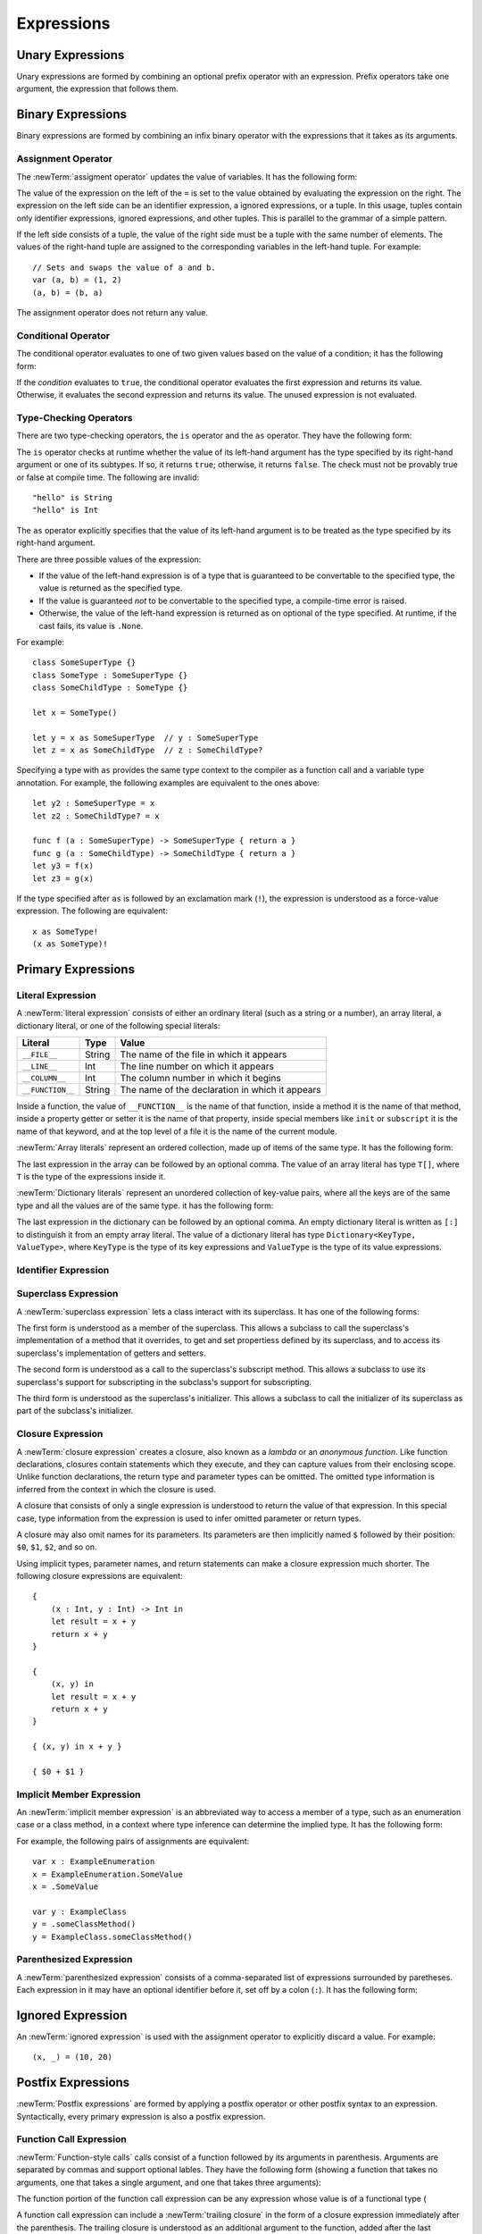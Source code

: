 Expressions
===========



.. write-me::

.. TODO: Intro prose goes here.

.. langref-grammar

    expr          ::= expr-basic
    expr          ::= expr-trailing-closure expr-cast?

    expr-basic    ::= expr-sequence expr-cast?

    expr-sequence ::= expr-unary expr-binary*


.. syntax-grammar::

    Grammar of an expression

    expression --> unary-expression binary-expressions-OPT
    expression-list --> expression | expression ``,`` expression-list

.. _Expressions_UnaryOperators:

Unary Expressions
-----------------

Unary expressions are formed by combining
an optional prefix operator with an expression.
Prefix operators take one argument,
the expression that follows them.

.. langref-grammar

    expr-unary   ::= operator-prefix* expr-postfix

.. syntax-grammar::

    Grammar of a unary expression

    unary-expression --> prefix-operators-OPT postfix-expression
    prefix-operators --> prefix-operator prefix-operators-OPT


.. _Expressions_BinaryOperators:

Binary Expressions
------------------

Binary expressions are formed by combining
an infix binary operator with the expressions that it takes
as its arguments.

.. write-me::

.. TODO: More intro prose goes here.

.. langref-grammar

    expr-binary ::= op-binary-or-ternary expr-unary expr-cast?
    op-binary-or-ternary ::= operator-binary
    op-binary-or-ternary ::= '='
    op-binary-or-ternary ::= '?'-infix expr-sequence ':'

.. syntax-grammar::

    Grammar of a binary expression

    binary-expression --> binary-operator unary-expression
    binary-expression --> assignment-operator unary-expression
    binary-expression --> conditional-operator unary-expression
    binary-expression --> type-checking-operator
    binary-expressions --> binary-expression binary-expressions-OPT

.. TODO: Give a list of the binary operators defined in the Swift stdlib.
    Then give a cross-reference to the Swift stdlib for more details.

.. NOTE: You have essentially expression sequences here, and within it are
   parts of the expressions.  We're calling them "expressions" even
   though they aren't what we ordinarily think of as expressions.  We
   have this two-phase thing where we do the expression sequence parsing
   which gives a rough parse tree.  Then after name binding we know
   operator precedence and we do a second phase of parsing that builds
   something that's a more traditional tree.

.. TODO: You're going to care about this if you're adding new operators --
   it's not a high priority.  We could probably loosely describe this
   process by saying that the parser handles it as a flat list and then
   applies the operator precedence to make a more typical parse tree.
   At some point, we will probably have to document the syntax around
   creating operators.  This may need to be discussed in the Language Guide
   in respect to the spacing rules -- ``x + y * z`` is diffirent than
   ``x + y* z``.

.. TODO: Give a list of the unary operators defined in the Swift stdlib.
    Then give a cross-reference to the Swift stdlib for more details.
    Table of operator, meaning, precedence, and associativity.
    Only the most commonly used ones?
    We can discuss them in some detail now, knowing that it could migrate
    to a proper Standar Library Reference book later.

Assignment Operator
~~~~~~~~~~~~~~~~~~~

The :newTerm:`assigment operator` updates the value of variables.
It has the following form:

.. syntax-outline::

   <#variable name#> = <#value#>

The value of the expression on the left of the ``=``
is set to the value obtained by evaluating the expression on the right.
The expression on the left side can be an
identifier expression, a ignored expressions, or a tuple.
In this usage, tuples contain only
identifier expressions, ignored expressions, and other tuples.
This is parallel to the grammar of a simple pattern.

.. TODO: Make sure Brian actually has something called a simple pattern
   in his discussion of for loops and var declarations.

If the left side consists of a tuple,
the value of the right side must be a tuple
with the same number of elements.
The values of the right-hand tuple
are assigned to the corresponding variables in the left-hand tuple.
For example: ::

    // Sets and swaps the value of a and b.
    var (a, b) = (1, 2)
    (a, b) = (b, a)

The assignment operator does not return any value.

.. langref-grammar

    op-binary-or-ternary ::= '='

.. syntax-grammar::

    Grammar of an assignment operator

    assignment-operator --> ``=``

.. _Expressions_ConditionalOperator:

Conditional Operator
~~~~~~~~~~~~~~~~~~~~

The conditional operator evaluates to one of two given values
based on the value of a condition;
it has the following form:

.. syntax-outline::

   <#condition#> ? <#expression used if true#> : <#expression used if false#>

If the *condition* evaluates to ``true``,
the conditional operator evaluates the first expression
and returns its value.
Otherwise, it evaluates the second expression
and returns its value.
The unused expression is not evaluated.

.. The REPL v1-28 allows nesting such as true ? false ? 10 : 20 : 2
   which parses as true ? (false ? 10 : 20) : 2 -- the parens are optional --
   but that's a really bad idea if you want your code to be readable.

.. langref-grammar

    op-binary-or-ternary ::= '?'-infix expr-sequence ':'

.. syntax-grammar::

    Grammar of a conditional operator

    conditional-operator --> ``?`` expression ``:``

.. _Expressions_Type-CastingOperators:

Type-Checking Operators
~~~~~~~~~~~~~~~~~~~~~~~

There are two type-checking operators,
the ``is`` operator and the ``as`` operator.
They have the following form:

.. syntax-outline::

   <#variable#> is <#type>
   <#variable#> as <#type>
   <#variable#> as <#type>!

The ``is`` operator checks at runtime
whether the value of its left-hand argument
has the type specified by its right-hand argument
or one of its subtypes.
If so, it returns ``true``; otherwise, it returns ``false``.
The check must not be provably true or false at compile time.
The following are invalid: ::

    "hello" is String
    "hello" is Int

.. See also <rdar://problem/16639705> Proveably true/false "is" expressions should be a warning, not an error

The ``as`` operator explicitly specifies
that the value of its left-hand argument
is to be treated as the type specified
by its right-hand argument.

There are three possible values of the expression:

* If the value of the left-hand expression
  is of a type that is guaranteed to be convertable
  to the specified type,
  the value is returned as the specified type.

* If the value is guaranteed *not* to be convertable
  to the specified type,
  a compile-time error is raised.

* Otherwise, the value of the left-hand expression
  is returned as on optional of the type specified.
  At runtime, if the cast fails, its value is ``.None``.

.. TODO: List the exact rules for above.
   It seems like conversion to a supertype always works,
   conversion to a subtype sometimes works,
   and other conversions always fail.

For example: ::

    class SomeSuperType {}
    class SomeType : SomeSuperType {}
    class SomeChildType : SomeType {}

    let x = SomeType()

    let y = x as SomeSuperType  // y : SomeSuperType
    let z = x as SomeChildType  // z : SomeChildType?

Specifying a type with ``as`` provides the same type context
to the compiler as a function call and a variable type annotation.
For example, the following examples
are equivalent to the ones above: ::

    let y2 : SomeSuperType = x
    let z2 : SomeChildType? = x

    func f (a : SomeSuperType) -> SomeSuperType { return a }
    func g (a : SomeChildType) -> SomeChildType { return a }
    let y3 = f(x)
    let z3 = g(x)

If the type specified after ``as``
is followed by an exclamation mark (``!``),
the expression is understood as a force-value expression.
The following are equivalent: ::

    x as SomeType!
    (x as SomeType)!

.. TODO: Use test-code directive for the above code listings.

.. langref-grammar

    expr-cast ::= 'is' type
    expr-cast ::= 'as' type

.. syntax-grammar::

    Grammar of a type-checking operator

    type-checking-operator --> ``is`` type
    type-checking-operator --> ``as`` type ``!``-OPT

.. _Expressions_PrimaryExpressions:

Primary Expressions
-------------------

.. write-me::

.. TODO: Intro prose goes here.

.. The most common expression type
   Used to build up more complex expressions
   Not made up of sub-expressions

.. NOTE: Ignoring the expr-call-suffix? bit like this

    a.closure { return 0 } onError { println("error") }

    This is going away along with all of the other selector stuff.

.. langref-grammar

    expr-primary  ::= expr-literal
    expr-primary  ::= expr-identifier
    expr-primary  ::= expr-super
    expr-primary  ::= expr-closure
    expr-primary  ::= expr-anon-closure-arg
    expr-primary  ::= expr-paren
    expr-primary  ::= expr-delayed-identifier

.. syntax-grammar::

    Grammar of a primary expression

    primary-expression --> literal-expression
    primary-expression --> identifier-expression
    primary-expression --> superclass-expression
    primary-expression --> closure-expression
    primary-expression --> anonymous-closure-argument
    primary-expression --> parenthesized-expression
    primary-expression --> implicit-member-expression
    primary-expression --> ignored-expression

.. NOTE: One reason for breaking primary expressions out of postfix
   expressions is for exposition -- it makes it easier to organize the
   prose surrounding the production rules.

.. _Expressions_LiteralExpression:

Literal Expression
~~~~~~~~~~~~~~~~~~

A :newTerm:`literal expression` consists of
either an ordinary literal (such as a string or a number),
an array literal,
a dictionary literal,
or one of the following special literals:

================    ======  ===============================================
Literal             Type    Value
================    ======  ===============================================
``__FILE__``        String  The name of the file in which it appears
``__LINE__``        Int     The line number on which it appears
``__COLUMN__``      Int     The column number in which it begins
``__FUNCTION__``    String  The name of the declaration in which it appears
================    ======  ===============================================

Inside a function,
the value of ``__FUNCTION__`` is the name of that function,
inside a method it is the name of that method,
inside a property getter or setter it is the name of that property,
inside special members like ``init`` or ``subscript`` it is the name of that keyword,
and at the top level of a file it is the name of the current module.

:newTerm:`Array literals` represent an ordered collection,
made up of items of the same type.
It has the following form:

.. syntax-outline::

   [<#value 1#>, <#value 2#>, <#...#>]

.. TODO: Decide on usage of <#...#> throughout the reference.

The last expression in the array can be followed by an optional comma.
The value of an array literal has type ``T[]``,
where ``T`` is the type of the expressions inside it.

:newTerm:`Dictionary literals` represent an unordered collection of key-value pairs,
where all the keys are of the same type
and all the values are of the same type.
it has the following form:

.. syntax-outline::

   [<#key 1#>: <#value 1#>, <#key 2#>: <#value 2#>, <#...#>]

The last expression in the dictionary can be followed by an optional comma.
An empty dictionary literal is written as ``[:]``
to distinguish it from an empty array literal.
The value of a dictionary literal has type ``Dictionary<KeyType, ValueType>``,
where ``KeyType`` is the type of its key expressions
and ``ValueType`` is the type of its value expressions.

.. langref-grammar

    expr-literal ::= integer_literal
    expr-literal ::= floating_literal
    expr-literal ::= character_literal
    expr-literal ::= string_literal
    expr-literal ::= '__FILE__'
    expr-literal ::= '__LINE__'
    expr-literal ::= '__COLUMN__'

.. syntax-grammar::

    Grammar of a literal expression

    literal-expression --> literal
    literal-expression --> array-expression | dictionary-expression
    literal-expression --> ``__FILE__`` | ``__LINE__`` | ``__COLUMN__`` | ``__FUNCTION__``

    array-expression --> ``[`` array-expression-items-OPT ``]``
	array-expression-items --> array-expression-item ``,``-OPT | array-expression-item ``,`` array-expression-items
	array-expression-item --> expression

	dictionary-expression --> ``[`` dictionary-expression-items ``]`` | empty-dictionary-expression
	empty-dictionary-expression --> ``[`` ``:`` ``]``
	dictionary-expression-items --> dictionary-expression-item ``,``-OPT | dictionary-expression-item ``,`` dictionary-expression-items
	dictionary-expression-item --> expression ``:`` expression


.. _Expressions_IdentifierExpression:

Identifier Expression
~~~~~~~~~~~~~~~~~~~~~

.. write-me::

.. TODO: Intro prose goes here.

.. langref-grammar

    expr-identifier ::= identifier generic-args?

.. syntax-grammar::

    Grammar of an identifier expression

    identifier-expression --> identifier generic-argument-clause-OPT

.. TODO: [Contributor 6004] notes: Arbitrary identifiers cannot have generic arguments, only those in a type context. (We do have to do some magic to determine what might be a type context.)

.. TODO: Discuss in prose: The LangRef has a subsection called 'Generic Disambiguation',
    the contents of which may or may not need to appear here.

.. _Expressions_SuperclassExpression:

Superclass Expression
~~~~~~~~~~~~~~~~~~~~~

A :newTerm:`superclass expression` lets a class
interact with its superclass.
It has one of the following forms:

.. syntax-outline::

   super.<#member name#>
   super[<#subscript index#>]
   super.init

The first form is understood as a member of the superclass.
This allows a subclass to call the superclass's
implementation of a method that it overrides,
to get and set propertiess defined by its superclass,
and to access its superclass's implementation of getters and setters.

.. TR: Confirm the above about properties.

The second form is understood as a call
to the superclass's subscript method.
This allows a subclass to use its superclass's support for subscripting
in the subclass's support for subscripting.

The third form is understood as the superclass's initializer.
This allows a subclass to call the initializer of its superclass
as part of the subclass's initializer.

.. TR: ParseExpr.cpp as of r14954 has a second form of expr-super
   where super.init is followed by 'identifier' and 'expr-call-suffix'
   What is this for?  What does it mean?

.. langref-grammar

    expr-super ::= expr-super-method
    expr-super ::= expr-super-subscript
    expr-super ::= expr-super-constructor
    expr-super-method ::= 'super' '.' expr-identifier
    expr-super-subscript ::= 'super' '[' expr ']'
    expr-super-constructor ::= 'super' '.' 'init'

.. syntax-grammar::

    Grammar of a superclass expression

    superclass-expression --> superclass-method-expression | superclass-subscript-expression | superclass-constructor-expression

    superclass-method-expression --> ``super`` ``.`` identifier-expression
    superclass-subscript-expression --> ``super`` ``[`` expression ``]``
    superclass-constructor-expression --> ``super`` ``.`` ``init``

.. _Expressions_ClosureExpression:

Closure Expression
~~~~~~~~~~~~~~~~~~

A :newTerm:`closure expression` creates a closure,
also known as a *lambda* or an *anonymous function*.
Like function declarations,
closures contain statements which they execute,
and they can capture values from their enclosing scope.
Unlike function declarations,
the return type and parameter types can be omitted.
The omitted type information is inferred
from the context in which the closure is used.

A closure that consists of only a single expression
is understood to return the value of that expression.
In this special case,
type information from the expression
is used to infer omitted parameter or return types.

A closure may also omit names for its parameters.
Its parameters are then implicitly named
``$`` followed by their position:
``$0``, ``$1``, ``$2``, and so on.

Using implicit types, parameter names, and return statements
can make a closure expression much shorter.
The following closure expressions are equivalent: ::

    {
        (x : Int, y : Int) -> Int in
        let result = x + y
        return x + y
    }

    {
        (x, y) in
        let result = x + y
        return x + y
    }

    { (x, y) in x + y }

    { $0 + $1 }

.. TODO: Revisit style guide regarding placement of "in".

.. langref-grammar

    expr-closure ::= '{' closure-signature? brace-item* '}'
    closure-signature ::= pattern-tuple func-signature-result? 'in'
    closure-signature ::= identifier (',' identifier)* func-signature-result? 'in'
    expr-anon-closure-arg ::= dollarident

.. syntax-grammar::

    Grammar of a closure expression

    closure-expression --> ``{`` closure-signature-OPT statements ``}``
    closure-expressions --> closure-expression closure-expressions-OPT

    closure-signature --> tuple-pattern function-signature-result-OPT ``in``
    closure-signature --> identifier-list function-signature-result-OPT ``in``

    anonymous-closure-argument --> dollar-identifier


.. _Expressions_DelayedIdentifierExpression:

Implicit Member Expression
~~~~~~~~~~~~~~~~~~~~~~~~~~~~~~

An :newTerm:`implicit member expression`
is an abbreviated way to access a member of a type,
such as an enumeration case or a class method,
in a context where type inference
can determine the implied type.
It has the following form:

.. syntax-outline::

   .<#member name#>

For example, the following pairs of assignments are equivalent: ::

    var x : ExampleEnumeration
    x = ExampleEnumeration.SomeValue
    x = .SomeValue

    var y : ExampleClass
    y = .someClassMethod()
    y = ExampleClass.someClassMethod()

.. langref-grammar

    expr-delayed-identifier ::= '.' identifier


.. syntax-grammar::

    Grammar of a implicit member expression

    implicit-member-expression --> ``.`` identifier

.. _Expressions_ParenthesizedExpression:

Parenthesized Expression
~~~~~~~~~~~~~~~~~~~~~~~~

A :newTerm:`parenthesized expression` consists of
a comma-separated list of expressions surrounded by paretheses.
Each expression in it may have an optional identifier before it,
set off by a colon (``:``).
It has the following form:

.. syntax-outline::

   (<#identifier#>: <#expression#>, <#identifier#>: <#expression#>)

.. TR: Is this still correct?
   There's been a lot of flux around these recently,
   partly as a side effect of changes to the grammar
   for method/function declarations.

.. TODO: Add prose about the identifiers.

.. langref-grammar

    expr-paren      ::= '(' ')'
    expr-paren      ::= '(' expr-paren-element (',' expr-paren-element)* ')'
    expr-paren-element ::= (identifier ':')? expr


.. syntax-grammar::

    Grammar of a parenthesized expression

    parenthesized-expression --> ``(`` expression-element-list-OPT ``)``
    expression-element-list --> expression-element | expression-element ``,`` expression-element-list
    expression-element --> expression | identifier ``:`` expression


Ignored Expression
------------------

An :newTerm:`ignored expression`
is used with the assignment operator
to explicitly discard a value.
For example: ::

    (x, _) = (10, 20)

.. <rdar://problem/16678866> Assignment to _ from a variable causes a REPL segfault

.. syntax-grammar::

   ignored-expression --> ``_``


.. _Expressions_PostfixExpressions:

Postfix Expressions
-------------------

:newTerm:`Postfix expressions` are formed
by applying a postfix operator or other postfix syntax
to an expression.
Syntactically, every primary expression is also a postfix expression.

.. write-me::

.. TODO: Intro prose goes here.

.. Formed by putting a postfix operator or postfix-operator-like suffix
   after an expression.

.. langref-grammar

    expr-postfix  ::= expr-primary
    expr-postfix  ::= expr-postfix operator-postfix
    expr-postfix  ::= expr-new
    expr-postfix  ::= expr-init
    expr-postfix  ::= expr-dot
    expr-postfix  ::= expr-metatype
    expr-postfix  ::= expr-subscript
    expr-postfix  ::= expr-call
    expr-postfix  ::= expr-optional
    expr-force-value  ::= expr-force-value (typo in the langref; lhs should be expr-postfix)

.. syntax-grammar::

    Grammar of a postfix expression

    postfix-expression --> primary-expression
    postfix-expression --> postfix-expression postfix-operator
    postfix-expression --> function-call-expression
    postfix-expression --> initializer-expression
    postfix-expression --> dot-expression
    postfix-expression --> self-expression
    postfix-expression --> subscript-expression
    postfix-expression --> forced-expression
    postfix-expression --> optional-expression

.. _Expressions_FunctionCallExpression:

Function Call Expression
~~~~~~~~~~~~~~~~~~~~~~~~

:newTerm:`Function-style calls` calls consist of a function
followed by its arguments in parenthesis.
Arguments are separated by commas
and support optional lables.
They have the following form
(showing a function that takes no arguments,
one that takes a single argument,
and one that takes three arguments):

.. syntax-outline::

    <#function#>()
    <#function#>(<#argument#>)
    <#function#>(<#argument 1#>, <#argument 2#>, <#argument 3#>)

The function portion of the function call expression
can be any expression whose value is of a functional type
(

A function call expression can include a :newTerm:`trailing closure`
in the form of a closure expression immediately after the parenthesis.
The trailing closure is understood as an additional argument to the function,
added after the last parenthesized argument.
The following function calls are equivalent: ::

    exampleFunction(x, {$0 == 13})
    exampleFunction(x) {$0 == 13}

The parentheses can be omitted
when calling a function that takes only one argument: ::

    myData.process() {$0 * 2}
    myData.process {$0 * 2}

:newTerm:`Selector-style function calls` consist of a function
followed by interleaved parts of its selector and its argements.

.. TODO: Write about selector style syntax

.. write-me ::

.. langref-grammar

    expr-call ::= expr-postfix expr-paren
    expr-trailing-closure ::= expr-postfix expr-closure+

.. syntax-grammar::

    Grammar of a function call expression

    function-call-expression --> postfix-expression parenthesized-expression trailing-closure-OPT
    function-call-expression --> postfix-expression parenthesized-expression-OPT trailing-closure
    trailing-closure --> closure-expressions

.. Multiple trailing closures in LangRef is an error,
   and so is the trailing typecast,
   per [Contributor 6004] 2014-03-04 email.


.. _Expressions_InitializerExpression:

Initializer Expression
~~~~~~~~~~~~~~~~~~~~~~

An :newTerm:`initializer expression` is understood
as a reference to the class's initializer.
It has the following form:

.. syntax-outline::

    <#instance of a class#>.init

The value of this expression is a function
that can be called,
set as the value of a variable,
and so on,
just as with any other function.

.. TODO: This feels like pointless throat clearing...

.. TODO: Update the grammar as needed for selector style initializers
   like "foo.init withBacon".

.. langref-grammar

    expr-init ::= expr-postfix '.' 'init'

.. syntax-grammar::

    Grammar of an initializer expression

    initializer-expression --> postfix-expression ``.`` ``init``

.. _Expressions_DotExpression:

Dot Expression
~~~~~~~~~~~~~~

A :newTerm:`dot expression` allows access
to the members of a named type, a tuple, or a module.
It consists of a period (``.``) between the item
and the identifier of its member.

.. syntax-outline::

   <#expression#>.<#member name#>

The members of a named type are named
as part of the type's declaration or extension.
For example: ::

    class C { var x }
    var c = C()
    let y = c.x  // Member access

The members of a tuple
are implictly named using integers in the order they appear,
beginning with zero.
For example: ::

    var t = (10, 20, 30)
    t.0 = t.1
    // Now t is (20, 20, 30)

The member of a module access its top-level declarations.

.. TR: Confirm?

.. langref-grammar

    expr-dot ::= expr-postfix '.' dollarident
    expr-dot ::= expr-postfix '.' expr-identifier

.. syntax-grammar::

    Grammar of a dot expression

    dot-expression --> postfix-expression ``.`` decimal-digit
    dot-expression --> postfix-expression ``.`` named-expression

.. _Expressions_MetatypeExpression:

Self Expression
~~~~~~~~~~~~~~~

A :newTerm:`self expression` is an explicit reference
to a type or an instance of a type.
It has the following form:

.. syntax-outline::

   <#expression or type#>.self

On a type, ``self`` evaluates to the type itself.
It is used to refer to a type by name,
for example, to pass it as an argument to a function.

On an instance of a type, ``self`` evaluates to
the instance of the type.
It is used to specify scope when accessing members,
providing disambiguation when there is
another variable of the same name in scope,
such as a function parameter.

On either a type or an instance of a type,
the value of the self expression
has the same type as the expression or type before the period.

.. There is no definition for self-expression in the LangRef.
   This was probably just an oversight, according to Ted and Doug.

.. Both types and variables are identifier expressions,
   so postfix expression includes both.

.. syntax-grammar::

    Grammar of a self expression

    self-expression --> postfix-expression ``.`` ``self``

.. _Expressions_SubscriptExpression:

Subscript Expression
~~~~~~~~~~~~~~~~~~~~

.. write-me::

.. TODO: Write this section.

.. langref-grammar

    expr-subscript ::= expr-postfix '[' expr ']'

.. syntax-grammar::

    Grammar of a subscript expression

    subscript-expression --> postfix-expression ``[`` expression ``]``


Forced Expression
~~~~~~~~~~~~~~~~~

A :newTerm:`forced expression` unwraps an optional value.
It has the following form:

.. syntax-outline::

   <#expression#>!

If the *expression* is of an optional type
and its value is not ``nil``,
the optional value is unwrapped
and returned with the corresponding non-optional type.
If its value is ``nil``, a runtime error is raised.

.. TR: In previous review, we noted that this also does downcast,
   but that doesn't match the REPL's behavior as of swift-600.0.23.1.11
    class A {}
    class B: A {}
    let l: Array<A> = [B(), A(), A()]
    var item: B = l[0] !        // Doesn't parse -- waiting for more expression
    var item: B = l[0]!         // Doesn't typecheck
    var item = l[0] as B!       // Ok

.. langref-grammar

    expr-force-value ::= expr-postfix '!'

.. syntax-grammar::

    Grammar of a forced-value expression

    forced-expression --> postfix-expression ``!``


Chained-Optional Expression
~~~~~~~~~~~~~~~~~~~~~~~~~~~

An :newTerm:`chained-optional expression` provides a simplified synatax
for using optional values in postfix expressions.
It has the following form:

.. syntax-outline::

    <#expression#>?<#postfix operators#>

If the *expression* is not ``.None``,
the optional-member expression evaluates
to the non-optional unwrapped value of the expression
and any chained postfix expression are evaluated normally.
Otherwise,
the chained-optional expression evaluates to ``.None``
and any chained postfix expressions are ignored.

Informally, all postfix expressions that follow the chained-optional expression
and are still part of the same expression
are chained to the chained-optional expression.
Specifically,
a postfix expression is *directly chained*
to the expression that is its first part.
A postfix expression is *chained* to an expression
if it is either directly chained to that expression
or if it is directly chained to another postfix expression
that is directly chained to that expression.
For example, in the expression ``x?.foo()[7]``
the array expression is directly chained
to the function call expression,
which is directly chained to the chained-optional expression.
Both the array expression and function call expression
are chained to the chained-optional expression;
they are both ignored if the value of ``x`` is ``.None``.

.. LangRef

   A postfix-expression E1 is said to directly chain to a
   postfix-expression E2 if E1 is syntactically the postfix-expression base
   of E2; note that this does not include any syntactic nesting, e.g. via
   parentheses. E1 chains to E2 if they are the same expression or E1
   directly chains to an expression which chains to E2. This relation has a
   maximum, called the largest chained expression.

   The largest chained expression of an expr-optional must be convertible to
   an r-value of type U? for some type U. Note that a single expression may
   be the largest chained expression of multiple expr-optionals.


.. langref-grammar

    expr-optional ::= expr-postfix '?'-postfix

.. syntax-grammar::

   Grammar of a chained optional expression

   chained-optional-expression --> postfix-expression ``?``

.. NOTE: The fact that ? must be postfix when it's used for Optional
   is in "Lexical Structure", under the discussion of left/right binding.
